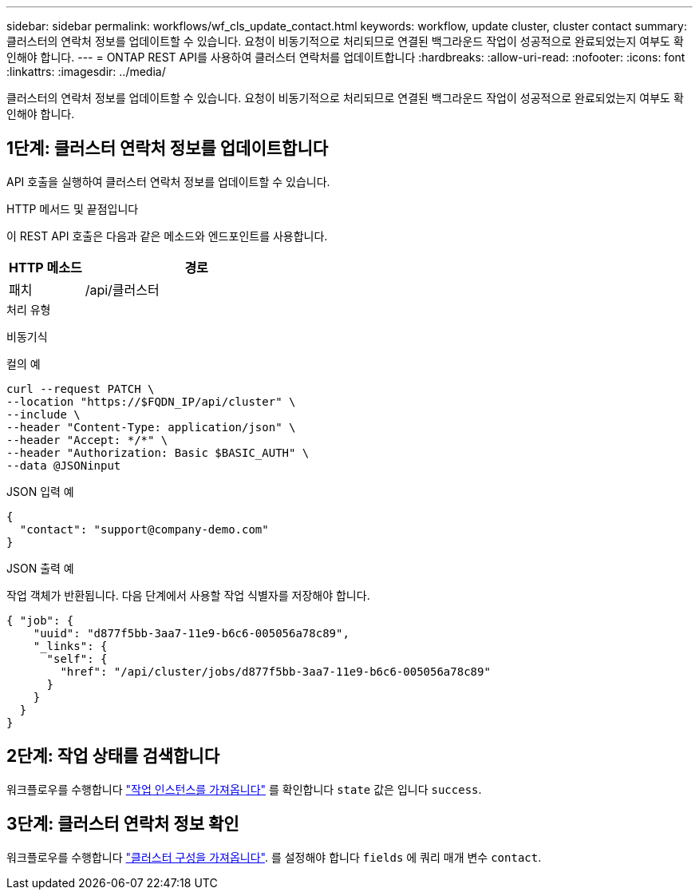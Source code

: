 ---
sidebar: sidebar 
permalink: workflows/wf_cls_update_contact.html 
keywords: workflow, update cluster, cluster contact 
summary: 클러스터의 연락처 정보를 업데이트할 수 있습니다. 요청이 비동기적으로 처리되므로 연결된 백그라운드 작업이 성공적으로 완료되었는지 여부도 확인해야 합니다. 
---
= ONTAP REST API를 사용하여 클러스터 연락처를 업데이트합니다
:hardbreaks:
:allow-uri-read: 
:nofooter: 
:icons: font
:linkattrs: 
:imagesdir: ../media/


[role="lead"]
클러스터의 연락처 정보를 업데이트할 수 있습니다. 요청이 비동기적으로 처리되므로 연결된 백그라운드 작업이 성공적으로 완료되었는지 여부도 확인해야 합니다.



== 1단계: 클러스터 연락처 정보를 업데이트합니다

API 호출을 실행하여 클러스터 연락처 정보를 업데이트할 수 있습니다.

.HTTP 메서드 및 끝점입니다
이 REST API 호출은 다음과 같은 메소드와 엔드포인트를 사용합니다.

[cols="25,75"]
|===
| HTTP 메소드 | 경로 


| 패치 | /api/클러스터 
|===
.처리 유형
비동기식

.컬의 예
[source, curl]
----
curl --request PATCH \
--location "https://$FQDN_IP/api/cluster" \
--include \
--header "Content-Type: application/json" \
--header "Accept: */*" \
--header "Authorization: Basic $BASIC_AUTH" \
--data @JSONinput
----
.JSON 입력 예
[source, json]
----
{
  "contact": "support@company-demo.com"
}
----
.JSON 출력 예
작업 객체가 반환됩니다. 다음 단계에서 사용할 작업 식별자를 저장해야 합니다.

[listing]
----
{ "job": {
    "uuid": "d877f5bb-3aa7-11e9-b6c6-005056a78c89",
    "_links": {
      "self": {
        "href": "/api/cluster/jobs/d877f5bb-3aa7-11e9-b6c6-005056a78c89"
      }
    }
  }
}
----


== 2단계: 작업 상태를 검색합니다

워크플로우를 수행합니다 link:../workflows/wf_jobs_get_job.html["작업 인스턴스를 가져옵니다"] 를 확인합니다 `state` 값은 입니다 `success`.



== 3단계: 클러스터 연락처 정보 확인

워크플로우를 수행합니다 link:../workflows/wf_cls_get_cluster.html["클러스터 구성을 가져옵니다"]. 를 설정해야 합니다 `fields` 에 쿼리 매개 변수 `contact`.
